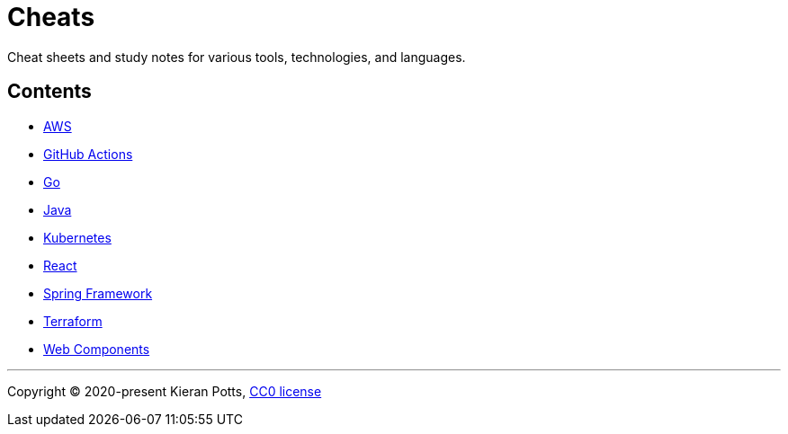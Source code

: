 = Cheats

Cheat sheets and study notes for various tools, technologies, and languages.

== Contents

* link:./src/aws[AWS]
* link:./src/github-actions[GitHub Actions]
* link:./src/go[Go]
* link:./src/java[Java]
* link:./src/kubernetes[Kubernetes]
* link:./src/react[React]
* link:./src/spring-framework[Spring Framework]
* link:./src/terraform[Terraform]
* link:./src/web-components[Web Components]

''''

Copyright © 2020-present Kieran Potts, link:./LICENSE.txt[CC0 license]


